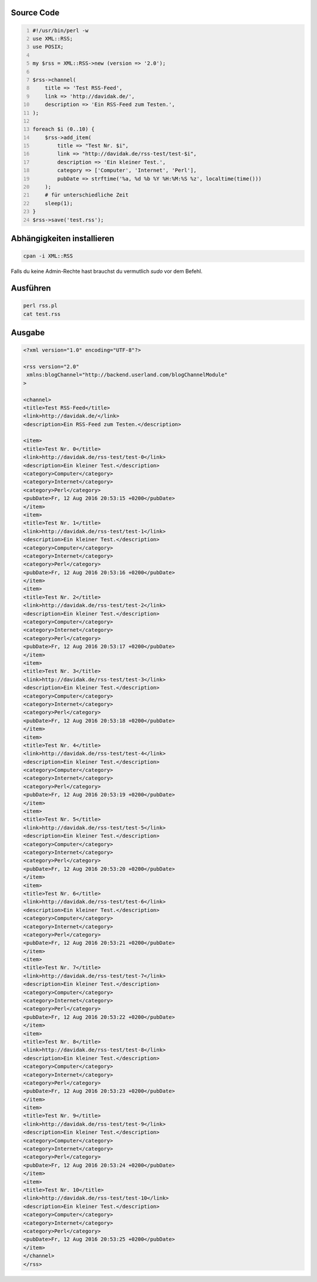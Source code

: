 .. title: RSS-Feed mit Perl erzeugen
.. date: 2013/06/16 18:06
.. updated: 2016-08-12 20:58:00 UTC+01:00
.. type: text

Source Code
-----------

.. code-block:: perl
    :number-lines:

    #!/usr/bin/perl -w
    use XML::RSS;
    use POSIX;

    my $rss = XML::RSS->new (version => '2.0');

    $rss->channel(
        title => 'Test RSS-Feed',
        link => 'http://davidak.de/',
        description => 'Ein RSS-Feed zum Testen.',
    );

    foreach $i (0..10) {
        $rss->add_item(
            title => "Test Nr. $i",
            link => "http://davidak.de/rss-test/test-$i",
            description => 'Ein kleiner Test.',
            category => ['Computer', 'Internet', 'Perl'],
            pubDate => strftime('%a, %d %b %Y %H:%M:%S %z', localtime(time()))
        );
        # für unterschiedliche Zeit
        sleep(1);
    }
    $rss->save('test.rss');

Abhängigkeiten installieren
---------------------------

.. code-block::

    cpan -i XML::RSS

Falls du keine Admin-Rechte hast brauchst du vermutlich `sudo` vor dem Befehl.

Ausführen
---------

.. code-block::

    perl rss.pl
    cat test.rss

Ausgabe
-------

.. code-block:: xml

    <?xml version="1.0" encoding="UTF-8"?>

    <rss version="2.0"
     xmlns:blogChannel="http://backend.userland.com/blogChannelModule"
    >

    <channel>
    <title>Test RSS-Feed</title>
    <link>http://davidak.de/</link>
    <description>Ein RSS-Feed zum Testen.</description>

    <item>
    <title>Test Nr. 0</title>
    <link>http://davidak.de/rss-test/test-0</link>
    <description>Ein kleiner Test.</description>
    <category>Computer</category>
    <category>Internet</category>
    <category>Perl</category>
    <pubDate>Fr, 12 Aug 2016 20:53:15 +0200</pubDate>
    </item>
    <item>
    <title>Test Nr. 1</title>
    <link>http://davidak.de/rss-test/test-1</link>
    <description>Ein kleiner Test.</description>
    <category>Computer</category>
    <category>Internet</category>
    <category>Perl</category>
    <pubDate>Fr, 12 Aug 2016 20:53:16 +0200</pubDate>
    </item>
    <item>
    <title>Test Nr. 2</title>
    <link>http://davidak.de/rss-test/test-2</link>
    <description>Ein kleiner Test.</description>
    <category>Computer</category>
    <category>Internet</category>
    <category>Perl</category>
    <pubDate>Fr, 12 Aug 2016 20:53:17 +0200</pubDate>
    </item>
    <item>
    <title>Test Nr. 3</title>
    <link>http://davidak.de/rss-test/test-3</link>
    <description>Ein kleiner Test.</description>
    <category>Computer</category>
    <category>Internet</category>
    <category>Perl</category>
    <pubDate>Fr, 12 Aug 2016 20:53:18 +0200</pubDate>
    </item>
    <item>
    <title>Test Nr. 4</title>
    <link>http://davidak.de/rss-test/test-4</link>
    <description>Ein kleiner Test.</description>
    <category>Computer</category>
    <category>Internet</category>
    <category>Perl</category>
    <pubDate>Fr, 12 Aug 2016 20:53:19 +0200</pubDate>
    </item>
    <item>
    <title>Test Nr. 5</title>
    <link>http://davidak.de/rss-test/test-5</link>
    <description>Ein kleiner Test.</description>
    <category>Computer</category>
    <category>Internet</category>
    <category>Perl</category>
    <pubDate>Fr, 12 Aug 2016 20:53:20 +0200</pubDate>
    </item>
    <item>
    <title>Test Nr. 6</title>
    <link>http://davidak.de/rss-test/test-6</link>
    <description>Ein kleiner Test.</description>
    <category>Computer</category>
    <category>Internet</category>
    <category>Perl</category>
    <pubDate>Fr, 12 Aug 2016 20:53:21 +0200</pubDate>
    </item>
    <item>
    <title>Test Nr. 7</title>
    <link>http://davidak.de/rss-test/test-7</link>
    <description>Ein kleiner Test.</description>
    <category>Computer</category>
    <category>Internet</category>
    <category>Perl</category>
    <pubDate>Fr, 12 Aug 2016 20:53:22 +0200</pubDate>
    </item>
    <item>
    <title>Test Nr. 8</title>
    <link>http://davidak.de/rss-test/test-8</link>
    <description>Ein kleiner Test.</description>
    <category>Computer</category>
    <category>Internet</category>
    <category>Perl</category>
    <pubDate>Fr, 12 Aug 2016 20:53:23 +0200</pubDate>
    </item>
    <item>
    <title>Test Nr. 9</title>
    <link>http://davidak.de/rss-test/test-9</link>
    <description>Ein kleiner Test.</description>
    <category>Computer</category>
    <category>Internet</category>
    <category>Perl</category>
    <pubDate>Fr, 12 Aug 2016 20:53:24 +0200</pubDate>
    </item>
    <item>
    <title>Test Nr. 10</title>
    <link>http://davidak.de/rss-test/test-10</link>
    <description>Ein kleiner Test.</description>
    <category>Computer</category>
    <category>Internet</category>
    <category>Perl</category>
    <pubDate>Fr, 12 Aug 2016 20:53:25 +0200</pubDate>
    </item>
    </channel>
    </rss>
